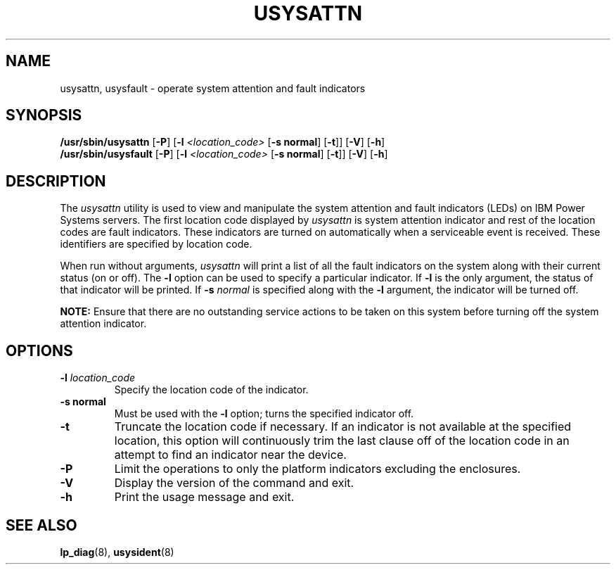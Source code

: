 .\"
.\" Copyright (C) 2004, 2019 International Business Machines
.\"
.\" Note:
.\"     This man page is moved from powerpc-util package to here.
.\"	Author : Michael Strosaker <strosake@us.ibm.com>
.\"	Updates: Vasant Hegde <hegdevasant@linux.vnet.ibm.com>
.\"
.TH USYSATTN 8 "Mar 2019" Linux "PowerLinux Service Tools"
.SH NAME
usysattn, usysfault \- operate system attention and fault indicators
.SH SYNOPSIS
.nf
\fB/usr/sbin/usysattn \fR[\fB-P\fR] [\fB-l \fI<location_code>\fR [\fB-s normal\fR] [\fB-t\fR]] [\fB-V\fR] [\fB-h\fR]
\fB/usr/sbin/usysfault \fR[\fB-P\fR] [\fB-l \fI<location_code>\fR [\fB-s normal\fR] [\fB-t\fR]] [\fB-V\fR] [\fB-h\fR]
.fi
.SH DESCRIPTION
.P
The \fIusysattn\fR utility is used to view and manipulate the system attention
and fault indicators (LEDs) on IBM Power Systems servers. The first location code
displayed by \fIusysattn\fR is system attention indicator and rest of the location
codes are fault indicators. These indicators are turned on automatically when a
serviceable event is received. These identifiers are specified by location code.

.P
When run without arguments, \fIusysattn\fR will print a list of all the
fault indicators on the system along with their current status (on or off).
The \fB\-l\fR option can be used to specify a particular indicator. If
\fB\-l\fR is the only argument, the status of that indicator will be
printed.  If \fB\-s\fR \fInormal\fR is specified along with the \fB\-l\fR
argument, the indicator will be turned off.

.P
.B NOTE:
Ensure that there are no outstanding service actions to be taken on this
system before turning off the system attention indicator.
.SH OPTIONS
.TP
.B \-l \fIlocation_code
Specify the location code of the indicator.
.TP
.B \-s normal
Must be used with the \fB\-l\fR option; turns the specified indicator off.
.TP
.B \-t
Truncate the location code if necessary. If an indicator is not available at
the specified location, this option will continuously trim the last clause off
of the location code in an attempt to find an indicator near the device.
.TP
.B \-P
Limit the operations to only the platform indicators excluding the enclosures.
.TP
.B \-V
Display the version of the command and exit.
.TP
.B \-h
Print the usage message and exit.

.SH "SEE ALSO"
.BR lp_diag (8),
.BR usysident (8)
